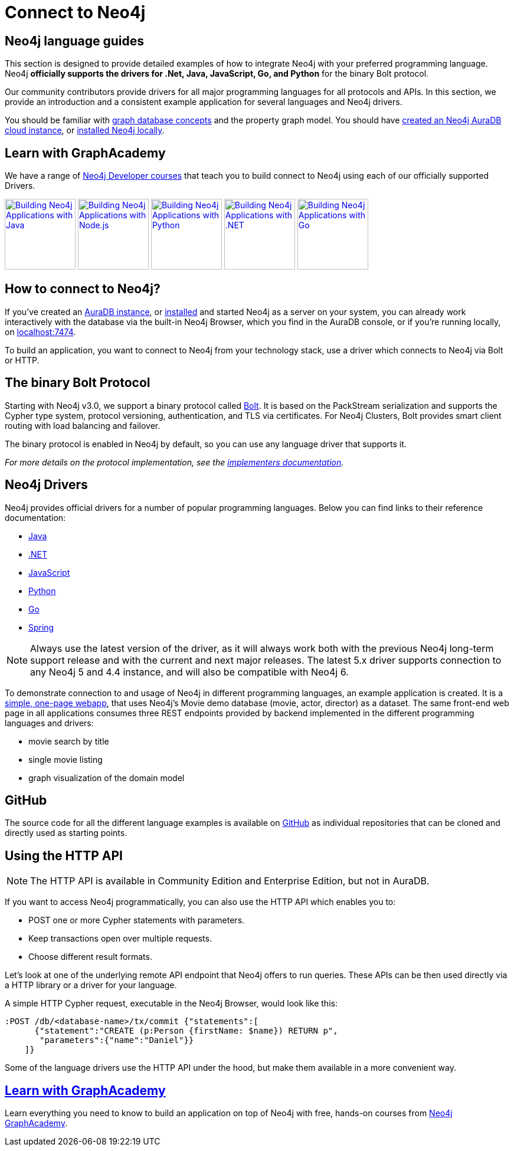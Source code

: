 [[language-guides]]
= Connect to Neo4j
:aura_signup: https://neo4j.com/cloud/aura/?ref=developer-guides
:tags: programming-languages, applications, bolt, app-development
:page-ad-overline-link: https://neo4j.com/cloud/aura/?ref=developer-guides
:page-ad-overline: Neo4j Aura
:page-ad-title: Don't have a Neo4j instance? Launch one now.
:page-ad-description: Free forever, no credit card required.
:page-ad-link: https://neo4j.com/cloud/aura/?ref=developer-guides
:page-ad-underline-role: button
:page-ad-underline: Start on AuraDB


[#neo4j-app-dev]
== Neo4j language guides

This section is designed to provide detailed examples of how to integrate Neo4j with your preferred programming language.
Neo4j *officially supports the drivers for .Net, Java, JavaScript, Go, and Python* for the binary Bolt protocol.

Our community contributors provide drivers for all major programming languages for all protocols and APIs.
In this section, we provide an introduction and a consistent example application for several languages and Neo4j drivers.

You should be familiar with xref:reference/graphdb-concepts/index.adoc[graph database concepts] and the property graph model.
You should have link:{aura_signup}[created an Neo4j AuraDB cloud instance], or link:/download/[installed Neo4j locally].

[#graphacademy]
== Learn with GraphAcademy

We have a range of link:https://graphacademy.neo4j.com/categories/developer/?ref=guides[Neo4j Developer courses^] that teach you to build connect to Neo4j using each of our officially supported Drivers.

link:https://graphacademy.neo4j.com/courses/app-java/?ref=guides[image:https://graphacademy.neo4j.com/courses/app-java/badge/[Building Neo4j Applications with Java, width=120]^]
link:https://graphacademy.neo4j.com/courses/app-nodejs/?ref=guides[image:https://graphacademy.neo4j.com/courses/app-nodejs/badge/[Building Neo4j Applications with Node.js, width=120]^]
link:https://graphacademy.neo4j.com/courses/app-python/?ref=guides[image:https://graphacademy.neo4j.com/courses/app-python/badge/[Building Neo4j Applications with Python, width=120]^]
link:https://graphacademy.neo4j.com/courses/app-dotnet/?ref=guides[image:https://graphacademy.neo4j.com/courses/app-dotnet/badge/[Building Neo4j Applications with .NET, width=120]^]
link:https://graphacademy.neo4j.com/courses/app-go/?ref=guides[image:https://graphacademy.neo4j.com/courses/app-go/badge/[Building Neo4j Applications with Go, width=120]^]

[#connect-neo4j]
== How to connect to Neo4j?

If you've created an link:{aura_signup}[AuraDB instance^], or link:/download/[installed] and started Neo4j as a server on your system, you can already work interactively with the database via the built-in Neo4j Browser, which you find in the AuraDB console, or if you're running locally, on http://localhost:7474[localhost:7474].

To build an application, you want to connect to Neo4j from your technology stack, use a driver which connects to Neo4j via Bolt or HTTP.

[#bolt-protocol]
== The binary Bolt Protocol

Starting with Neo4j v3.0, we support a binary protocol called link:https://neo4j.com/docs/bolt/current/[Bolt].
It is based on the PackStream serialization and supports the Cypher type system, protocol versioning, authentication, and TLS via certificates.
For Neo4j Clusters, Bolt provides smart client routing with load balancing and failover.

The binary protocol is enabled in Neo4j by default, so you can use any language driver that supports it.

_For more details on the protocol implementation, see the https://github.com/neo4j-contrib/boltkit[implementers documentation^]._

[#neo4j-drivers]
== Neo4j Drivers

Neo4j provides official drivers for a number of popular programming languages.
Below you can find links to their reference documentation:

* link:https://neo4j.com/docs/java-manual/current/[Java]
* link:https://neo4j.com/docs/dotnet-manual/current/[.NET]
* link:https://neo4j.com/docs/javascript-manual/current/[JavaScript]
* link:https://neo4j.com/docs/python-manual/current/[Python]
* link:https://neo4j.com/docs/go-manual/current/[Go]
* link:https://docs.spring.io/spring-data/neo4j/docs/current/reference/html/[Spring]

[NOTE]
====
Always use the latest version of the driver, as it will always work both with the previous Neo4j long-term support release and with the current and next major releases.
The latest 5.x driver supports connection to any Neo4j 5 and 4.4 instance, and will also be compatible with Neo4j 6.
====

To demonstrate connection to and usage of Neo4j in different programming languages, an example application is created.
It is a http://my-neo4j-movies-app.herokuapp.com/[simple, one-page webapp^], that uses Neo4j's Movie demo database (movie, actor, director) as a dataset.
The same front-end web page in all applications consumes three REST endpoints provided by backend implemented in the different programming languages and drivers:

* movie search by title
* single movie listing
* graph visualization of the domain model


[#app-project-source]
== GitHub

The source code for all the different language examples is available on https://github.com/neo4j-examples?query=movies[GitHub^] as individual repositories that can be cloned and directly used as starting points.


[#http-api]
== Using the HTTP API

[NOTE]
====
The HTTP API is available in Community Edition and Enterprise Edition, but not in AuraDB.
====


If you want to access Neo4j programmatically, you can also use the HTTP API which enables you to:

* POST one or more Cypher statements with parameters.
* Keep transactions open over multiple requests.
* Choose different result formats.

Let's look at one of the underlying remote API endpoint that Neo4j offers to run queries.
These APIs can be then used directly via a HTTP library or a driver for your language.

A simple HTTP Cypher request, executable in the Neo4j Browser, would look like this:

[source, json]
----
:POST /db/<database-name>/tx/commit {"statements":[
      {"statement":"CREATE (p:Person {firstName: $name}) RETURN p",
       "parameters":{"name":"Daniel"}}
    ]}
----

Some of the language drivers use the HTTP API under the hood, but make them available in a more convenient way.

== link:https://graphacademy.neo4j.com/[Learn with GraphAcademy^]

Learn everything you need to know to build an application on top of Neo4j with free, hands-on courses from link:https://graphacademy.neo4j.com/categories/developer/?ref=guides[Neo4j GraphAcademy^].

